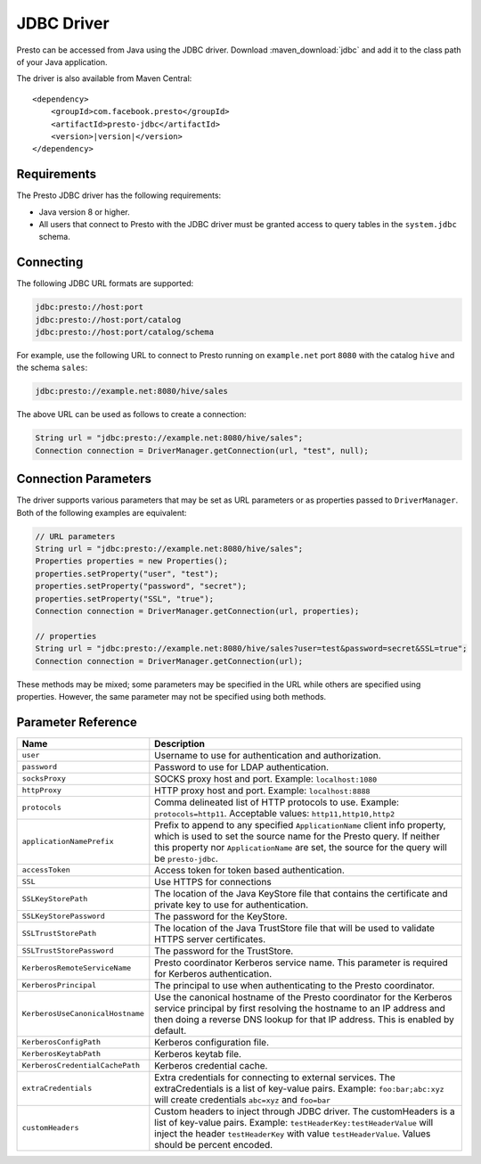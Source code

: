 ===========
JDBC Driver
===========

Presto can be accessed from Java using the JDBC driver.
Download :maven_download:`jdbc` and add it to the class path of your Java application.

The driver is also available from Maven Central:

.. parsed-literal::

    <dependency>
        <groupId>com.facebook.presto</groupId>
        <artifactId>presto-jdbc</artifactId>
        <version>\ |version|\ </version>
    </dependency>

Requirements
------------

The Presto JDBC driver has the following requirements:

* Java version 8 or higher.
* All users that connect to Presto with the JDBC driver must be granted access to
  query tables in the ``system.jdbc`` schema.

Connecting
----------

The following JDBC URL formats are supported:

.. code-block:: none

    jdbc:presto://host:port
    jdbc:presto://host:port/catalog
    jdbc:presto://host:port/catalog/schema

For example, use the following URL to connect to Presto
running on ``example.net`` port ``8080`` with the catalog ``hive``
and the schema ``sales``:

.. code-block:: none

    jdbc:presto://example.net:8080/hive/sales

The above URL can be used as follows to create a connection:

.. code-block:: java

    String url = "jdbc:presto://example.net:8080/hive/sales";
    Connection connection = DriverManager.getConnection(url, "test", null);

Connection Parameters
---------------------

The driver supports various parameters that may be set as URL parameters
or as properties passed to ``DriverManager``. Both of the following
examples are equivalent:

.. code-block:: java

    // URL parameters
    String url = "jdbc:presto://example.net:8080/hive/sales";
    Properties properties = new Properties();
    properties.setProperty("user", "test");
    properties.setProperty("password", "secret");
    properties.setProperty("SSL", "true");
    Connection connection = DriverManager.getConnection(url, properties);

    // properties
    String url = "jdbc:presto://example.net:8080/hive/sales?user=test&password=secret&SSL=true";
    Connection connection = DriverManager.getConnection(url);

These methods may be mixed; some parameters may be specified in the URL
while others are specified using properties. However, the same parameter
may not be specified using both methods.

Parameter Reference
-------------------

================================= =======================================================================
Name                              Description
================================= =======================================================================
``user``                          Username to use for authentication and authorization.
``password``                      Password to use for LDAP authentication.
``socksProxy``                    SOCKS proxy host and port. Example: ``localhost:1080``
``httpProxy``                     HTTP proxy host and port. Example: ``localhost:8888``
``protocols``                     Comma delineated list of HTTP protocols to use. Example: ``protocols=http11``.
                                  Acceptable values: ``http11,http10,http2``
``applicationNamePrefix``         Prefix to append to any specified ``ApplicationName`` client info
                                  property, which is used to set the source name for the Presto query.
                                  If neither this property nor ``ApplicationName`` are set, the source
                                  for the query will be ``presto-jdbc``.
``accessToken``                   Access token for token based authentication.
``SSL``                           Use HTTPS for connections
``SSLKeyStorePath``               The location of the Java KeyStore file that contains the certificate
                                  and private key to use for authentication.
``SSLKeyStorePassword``           The password for the KeyStore.
``SSLTrustStorePath``             The location of the Java TrustStore file that will be used
                                  to validate HTTPS server certificates.
``SSLTrustStorePassword``         The password for the TrustStore.
``KerberosRemoteServiceName``     Presto coordinator Kerberos service name. This parameter is
                                  required for Kerberos authentication.
``KerberosPrincipal``             The principal to use when authenticating to the Presto coordinator.
``KerberosUseCanonicalHostname``  Use the canonical hostname of the Presto coordinator for the Kerberos
                                  service principal by first resolving the hostname to an IP address
                                  and then doing a reverse DNS lookup for that IP address.
                                  This is enabled by default.
``KerberosConfigPath``            Kerberos configuration file.
``KerberosKeytabPath``            Kerberos keytab file.
``KerberosCredentialCachePath``   Kerberos credential cache.
``extraCredentials``              Extra credentials for connecting to external services. The
                                  extraCredentials is a list of key-value pairs. Example:
                                  ``foo:bar;abc:xyz`` will create credentials ``abc=xyz`` and ``foo=bar``
``customHeaders``                 Custom headers to inject through JDBC driver. The
                                  customHeaders is a list of key-value pairs. Example:
                                  ``testHeaderKey:testHeaderValue`` will inject the header ``testHeaderKey``
                                  with value ``testHeaderValue``. Values should be percent encoded.
================================= =======================================================================
